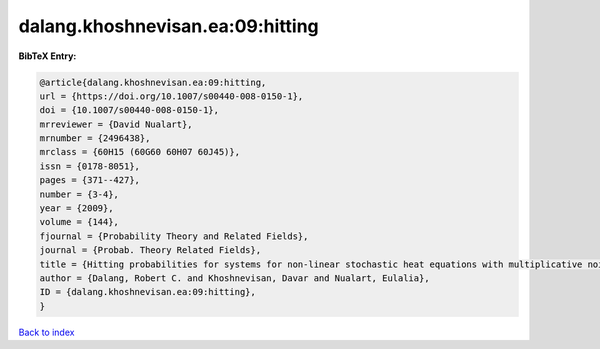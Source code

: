 dalang.khoshnevisan.ea:09:hitting
=================================

.. :cite:t:`dalang.khoshnevisan.ea:09:hitting`

.. bibliography:: ../../All.bib

**BibTeX Entry:**

.. code-block:: bibtex

   @article{dalang.khoshnevisan.ea:09:hitting,
   url = {https://doi.org/10.1007/s00440-008-0150-1},
   doi = {10.1007/s00440-008-0150-1},
   mrreviewer = {David Nualart},
   mrnumber = {2496438},
   mrclass = {60H15 (60G60 60H07 60J45)},
   issn = {0178-8051},
   pages = {371--427},
   number = {3-4},
   year = {2009},
   volume = {144},
   fjournal = {Probability Theory and Related Fields},
   journal = {Probab. Theory Related Fields},
   title = {Hitting probabilities for systems for non-linear stochastic heat equations with multiplicative noise},
   author = {Dalang, Robert C. and Khoshnevisan, Davar and Nualart, Eulalia},
   ID = {dalang.khoshnevisan.ea:09:hitting},
   }

`Back to index <../index>`_
